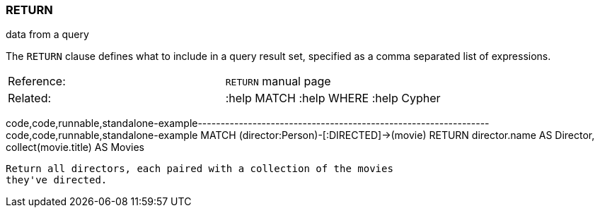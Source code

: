 [[return]]
=== RETURN

data from a query

The `RETURN` clause defines what to include in a query result set,
specified as a comma separated list of expressions.

[cols=",",]
|==============================================
|Reference: |`RETURN` manual page
|Related: |:help MATCH :help WHERE :help Cypher
|==============================================

code,code,runnable,standalone-example----------------------------------------------------------------
code,code,runnable,standalone-example
MATCH (director:Person)-[:DIRECTED]->(movie)
RETURN director.name AS Director, collect(movie.title) AS Movies
----------------------------------------------------------------

Return all directors, each paired with a collection of the movies
they've directed.
